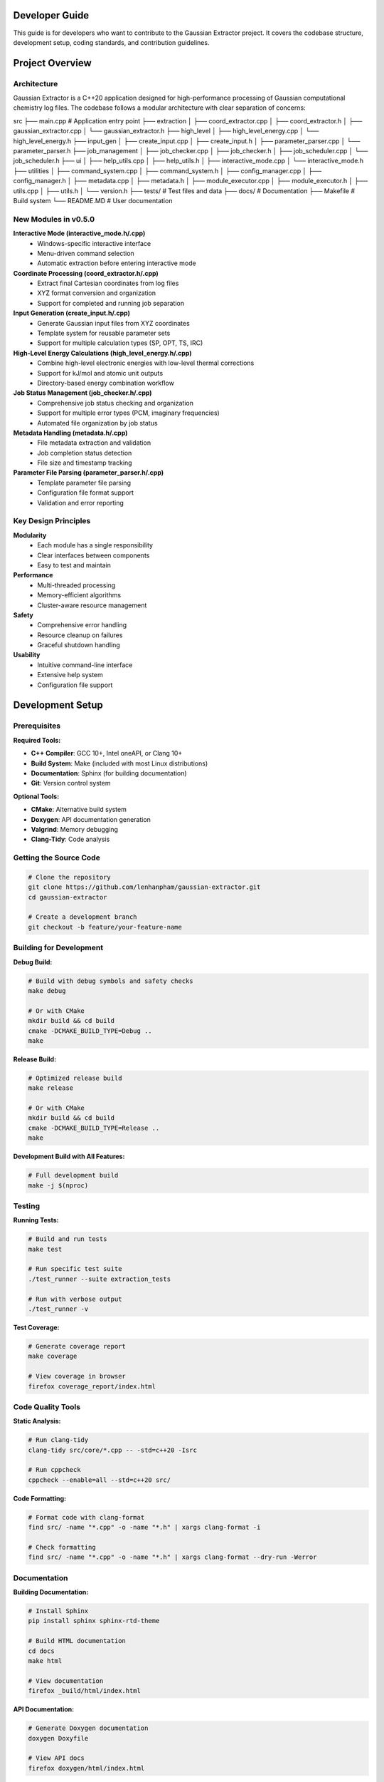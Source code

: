 Developer Guide
===============

This guide is for developers who want to contribute to the Gaussian Extractor project. It covers the codebase structure, development setup, coding standards, and contribution guidelines.

Project Overview
================

Architecture
------------

Gaussian Extractor is a C++20 application designed for high-performance processing of Gaussian computational chemistry log files. The codebase follows a modular architecture with clear separation of concerns:

.. code-block::
src
├── main.cpp                           # Application entry point
├── extraction
│   ├── coord_extractor.cpp
│   ├── coord_extractor.h
│   ├── gaussian_extractor.cpp
│   └── gaussian_extractor.h
├── high_level
│   ├── high_level_energy.cpp
│   └── high_level_energy.h
├── input_gen
│   ├── create_input.cpp
│   ├── create_input.h
│   ├── parameter_parser.cpp
│   └── parameter_parser.h
├── job_management
│   ├── job_checker.cpp
│   ├── job_checker.h
│   ├── job_scheduler.cpp
│   └── job_scheduler.h
├── ui
│   ├── help_utils.cpp
│   ├── help_utils.h
│   ├── interactive_mode.cpp
│   └── interactive_mode.h
├── utilities
│   ├── command_system.cpp
│   ├── command_system.h
│   ├── config_manager.cpp
│   ├── config_manager.h
│   ├── metadata.cpp
│   ├── metadata.h
│   ├── module_executor.cpp
│   ├── module_executor.h
│   ├── utils.cpp
│   ├── utils.h
│   └── version.h
├── tests/                             # Test files and data
├── docs/                              # Documentation
├── Makefile                           # Build system
└── README.MD                          # User documentation


New Modules in v0.5.0
---------------------

**Interactive Mode (interactive_mode.h/.cpp)**
    - Windows-specific interactive interface
    - Menu-driven command selection
    - Automatic extraction before entering interactive mode

**Coordinate Processing (coord_extractor.h/.cpp)**
    - Extract final Cartesian coordinates from log files
    - XYZ format conversion and organization
    - Support for completed and running job separation

**Input Generation (create_input.h/.cpp)**
    - Generate Gaussian input files from XYZ coordinates
    - Template system for reusable parameter sets
    - Support for multiple calculation types (SP, OPT, TS, IRC)

**High-Level Energy Calculations (high_level_energy.h/.cpp)**
    - Combine high-level electronic energies with low-level thermal corrections
    - Support for kJ/mol and atomic unit outputs
    - Directory-based energy combination workflow

**Job Status Management (job_checker.h/.cpp)**
    - Comprehensive job status checking and organization
    - Support for multiple error types (PCM, imaginary frequencies)
    - Automated file organization by job status

**Metadata Handling (metadata.h/.cpp)**
    - File metadata extraction and validation
    - Job completion status detection
    - File size and timestamp tracking

**Parameter File Parsing (parameter_parser.h/.cpp)**
    - Template parameter file parsing
    - Configuration file format support
    - Validation and error reporting

Key Design Principles
---------------------

**Modularity**
   - Each module has a single responsibility
   - Clear interfaces between components
   - Easy to test and maintain

**Performance**
   - Multi-threaded processing
   - Memory-efficient algorithms
   - Cluster-aware resource management

**Safety**
   - Comprehensive error handling
   - Resource cleanup on failures
   - Graceful shutdown handling

**Usability**
   - Intuitive command-line interface
   - Extensive help system
   - Configuration file support

Development Setup
=================

Prerequisites
-------------

**Required Tools:**

- **C++ Compiler**: GCC 10+, Intel oneAPI, or Clang 10+
- **Build System**: Make (included with most Linux distributions)
- **Documentation**: Sphinx (for building documentation)
- **Git**: Version control system

**Optional Tools:**

- **CMake**: Alternative build system
- **Doxygen**: API documentation generation
- **Valgrind**: Memory debugging
- **Clang-Tidy**: Code analysis

Getting the Source Code
-----------------------

.. code-block:: bash

   # Clone the repository
   git clone https://github.com/lenhanpham/gaussian-extractor.git
   cd gaussian-extractor

   # Create a development branch
   git checkout -b feature/your-feature-name

Building for Development
------------------------

**Debug Build:**

.. code-block:: bash

   # Build with debug symbols and safety checks
   make debug

   # Or with CMake
   mkdir build && cd build
   cmake -DCMAKE_BUILD_TYPE=Debug ..
   make

**Release Build:**

.. code-block:: bash

   # Optimized release build
   make release

   # Or with CMake
   mkdir build && cd build
   cmake -DCMAKE_BUILD_TYPE=Release ..
   make

**Development Build with All Features:**

.. code-block:: bash

   # Full development build
   make -j $(nproc)

Testing
-------

**Running Tests:**

.. code-block:: bash

   # Build and run tests
   make test

   # Run specific test suite
   ./test_runner --suite extraction_tests

   # Run with verbose output
   ./test_runner -v

**Test Coverage:**

.. code-block:: bash

   # Generate coverage report
   make coverage

   # View coverage in browser
   firefox coverage_report/index.html

Code Quality Tools
------------------

**Static Analysis:**

.. code-block:: bash

   # Run clang-tidy
   clang-tidy src/core/*.cpp -- -std=c++20 -Isrc

   # Run cppcheck
   cppcheck --enable=all --std=c++20 src/

**Code Formatting:**

.. code-block:: bash

   # Format code with clang-format
   find src/ -name "*.cpp" -o -name "*.h" | xargs clang-format -i

   # Check formatting
   find src/ -name "*.cpp" -o -name "*.h" | xargs clang-format --dry-run -Werror

Documentation
-------------

**Building Documentation:**

.. code-block:: bash

   # Install Sphinx
   pip install sphinx sphinx-rtd-theme

   # Build HTML documentation
   cd docs
   make html

   # View documentation
   firefox _build/html/index.html

**API Documentation:**

.. code-block:: bash

   # Generate Doxygen documentation
   doxygen Doxyfile

   # View API docs
   firefox doxygen/html/index.html

Coding Standards
================

Code Style
----------

**Naming Conventions:**

.. code-block:: cpp

   // Classes and structs
   class CommandParser;
   struct CommandContext;

   // Functions and methods
   void parse_command_line(int argc, char* argv[]);
   CommandContext create_context();

   // Variables
   int thread_count;
   std::string output_file;

   // Constants
   const int DEFAULT_THREAD_COUNT = 4;
   const std::string CONFIG_FILE_NAME = ".gaussian_extractor.conf";

   // Member variables (with m_ prefix)
   class MyClass {
   private:
       int m_thread_count;
       std::string m_config_file;
   };

**File Organization:**

- **Headers (.h)**: Class declarations, function prototypes, constants
- **Implementations (.cpp)**: Function definitions, implementation details
- **One class per file** when possible
- **Related functionality grouped** in modules

Documentation Standards
-----------------------

**Doxygen Comments:**

.. code-block:: cpp

   /**
    * @brief Brief description of the function/class
    *
    * Detailed description explaining what the function does,
    * its parameters, return values, and any important notes.
    *
    * @param param1 Description of first parameter
    * @param param2 Description of second parameter
    * @return Description of return value
    *
    * @section Usage Example
    * @code
    * // Example usage
    * int result = my_function(param1, param2);
    * @endcode
    *
    * @note Important notes about usage or limitations
    * @warning Warnings about potential issues
    * @see Related functions or classes
    */
   int my_function(int param1, const std::string& param2);

**Inline Comments:**

.. code-block:: cpp

   // Use comments for complex logic
   if (condition) {
       // Explain why this condition is important
       do_something();
   }

   // Use TODO comments for future improvements
   // TODO: Optimize this loop for better performance

Error Handling
--------------

**Exception Safety:**

.. code-block:: cpp

   try {
       // Operation that might fail
       process_files(file_list);
   } catch (const std::invalid_argument& e) {
       // Handle invalid arguments
       std::cerr << "Invalid argument: " << e.what() << std::endl;
       return 1;
   } catch (const std::runtime_error& e) {
       // Handle runtime errors
       std::cerr << "Runtime error: " << e.what() << std::endl;
       return 2;
   } catch (const std::exception& e) {
       // Handle all other exceptions
       std::cerr << "Unexpected error: " << e.what() << std::endl;
       return 3;
   }

**Return Codes:**

.. code-block:: cpp

   /**
    * @return 0 on success
    * @return 1 on general error
    * @return 2 on invalid arguments
    * @return 3 on resource unavailable
    * @return 4 on operation interrupted
    */
   int process_data(const std::string& input_file);

Memory Management
-----------------

**RAII Pattern:**

.. code-block:: cpp

   class FileProcessor {
   public:
       FileProcessor(const std::string& filename)
           : m_file(filename) {
           if (!m_file.is_open()) {
               throw std::runtime_error("Failed to open file");
           }
       }

       ~FileProcessor() {
           // Automatic cleanup
           if (m_file.is_open()) {
               m_file.close();
           }
       }

   private:
       std::ifstream m_file;
   };

**Smart Pointers:**

.. code-block:: cpp

   // Use unique_ptr for exclusive ownership
   std::unique_ptr<CommandContext> context = std::make_unique<CommandContext>();

   // Use shared_ptr for shared ownership
   std::shared_ptr<ConfigManager> config = std::make_shared<ConfigManager>();

Thread Safety
-------------

**Thread-Safe Classes:**

.. code-block:: cpp

   class ThreadSafeCounter {
   public:
       void increment() {
           std::lock_guard<std::mutex> lock(m_mutex);
           ++m_count;
       }

       int get_count() const {
           std::lock_guard<std::mutex> lock(m_mutex);
           return m_count;
       }

   private:
       mutable std::mutex m_mutex;
       int m_count{0};
   };

**Threading Guidelines:**

- Document thread safety guarantees
- Use appropriate synchronization primitives
- Avoid global mutable state
- Test concurrent access patterns

Contributing
============

Development Workflow
--------------------

**1. Choose an Issue:**

.. code-block:: bash

   # Check available issues
   # Visit: https://github.com/lenhanpham/gaussian-extractor

**2. Create a Branch:**

.. code-block:: bash

   # Create and switch to feature branch
   git checkout -b feature/descriptive-name

   # Or for bug fixes
   git checkout -b bugfix/issue-number-description

**3. Make Changes:**

.. code-block:: bash

   # Make your changes following coding standards
   # Add tests for new functionality
   # Update documentation as needed

**4. Test Your Changes:**

.. code-block:: bash

   # Build and test
   make debug
   make test

   # Run code quality checks
   make lint

**5. Commit Your Changes:**

.. code-block:: bash

   # Stage your changes
   git add .

   # Commit with descriptive message
   git commit -m "feat: add new feature description

   - What was changed
   - Why it was changed
   - How it was tested"

**6. Push and Create Pull Request:**

.. code-block:: bash

   # Push your branch
   git push origin feature/your-feature-name

   # Create pull request on GitHub

Pull Request Guidelines
-----------------------

**PR Title Format:**

.. code-block::

   type(scope): description

   Types: feat, fix, docs, style, refactor, test, chore

**PR Description Template:**

.. code-block::

   ## Description
   Brief description of the changes

   ## Type of Change
   - [ ] Bug fix
   - [ ] New feature
   - [ ] Breaking change
   - [ ] Documentation update

   ## Testing
   - [ ] Unit tests added/updated
   - [ ] Integration tests added/updated
   - [ ] Manual testing performed

   ## Checklist
   - [ ] Code follows style guidelines
   - [ ] Documentation updated
   - [ ] Tests pass
   - [ ] No breaking changes

Code Review Process
-------------------

**Review Checklist:**

- [ ] Code follows established patterns
- [ ] Appropriate error handling
- [ ] Thread safety considerations
- [ ] Performance implications
- [ ] Documentation updated
- [ ] Tests included
- [ ] No security vulnerabilities

**Review Comments:**

- Be constructive and specific
- Suggest improvements, don't just point out problems
- Reference coding standards when applicable
- Acknowledge good practices

Testing Guidelines
==================

Unit Testing
------------

**Test Structure:**

.. code-block:: cpp

   #include <gtest/gtest.h>
   #include "core/command_system.h"

   class CommandParserTest : public ::testing::Test {
   protected:
       void SetUp() override {
           // Setup code
       }

       void TearDown() override {
           // Cleanup code
       }
   };

   TEST_F(CommandParserTest, ParseExtractCommand) {
       // Test extract command parsing
       char* argv[] = {"gaussian_extractor.x", "extract", "-t", "300"};
       CommandContext context = CommandParser::parse(4, argv);

       EXPECT_EQ(context.command, CommandType::EXTRACT);
       EXPECT_EQ(context.temp, 300.0);
   }

**Running Tests:**

.. code-block:: bash

   # Run all tests
   make test

   # Run specific test
   ./test_runner --gtest_filter=CommandParserTest.ParseExtractCommand

   # Run with coverage
   make coverage

Integration Testing
-------------------

**End-to-End Tests:**

.. code-block:: bash

   # Test complete workflows
   ./test_integration.sh

   # Test with sample data
   ./gaussian_extractor.x -f test_data/ --output test_results/

Performance Testing
-------------------

**Benchmarking:**

.. code-block:: bash

   # Run performance benchmarks
   make benchmark

   # Profile application
   valgrind --tool=callgrind ./gaussian_extractor.x [args]

   # Memory profiling
   valgrind --tool=massif ./gaussian_extractor.x [args]

Continuous Integration
======================

CI/CD Pipeline
--------------

**Automated Testing:**

- **Build**: Compile on multiple platforms (Linux, Windows)
- **Test**: Run unit and integration tests
- **Lint**: Code quality checks
- **Docs**: Build documentation
- **Release**: Automated releases

**GitHub Actions Workflow:**

.. code-block:: yaml

   name: CI
   on: [push, pull_request]
   jobs:
     build:
       runs-on: ubuntu-latest
       steps:
         - uses: actions/checkout@v2
         - name: Build
           run: make -j 4
         - name: Test
           run: make test
         - name: Lint
           run: make lint

Release Process
===============

Version Numbering
-----------------

**Semantic Versioning:**

.. code-block::

   MAJOR.MINOR.PATCH

   - MAJOR: Breaking changes
   - MINOR: New features (backward compatible)
   - PATCH: Bug fixes (backward compatible)

**Release Checklist:**

- [ ] Update version in version.h
- [ ] Update CHANGELOG.md
- [ ] Update documentation
- [ ] Create release branch
- [ ] Run full test suite
- [ ] Create GitHub release
- [ ] Update package repositories

**Release Commands:**

.. code-block:: bash

   # Create release branch
   git checkout -b release/v1.2.3

   # Update version
   echo "1.2.3" > VERSION

   # Commit and tag
   git add VERSION
   git commit -m "Release v1.2.3"
   git tag -a v1.2.3 -m "Release v1.2.3"

   # Push release
   git push origin release/v1.2.3
   git push origin v1.2.3

Support and Communication
=========================

**Communication Channels:**

- **GitHub Issues**: Bug reports and feature requests
- **GitHub Discussions**: General questions and discussions
- **Pull Request Comments**: Code review discussions

**Getting Help:**

- Check existing issues and documentation first
- Use descriptive titles for issues
- Provide minimal reproducible examples
- Include system information and versions

**Community Guidelines:**

- Be respectful and constructive
- Help newcomers learn and contribute
- Follow the code of conduct
- Acknowledge contributions from others

This developer guide provides comprehensive information for contributing to the Gaussian Extractor project. Following these guidelines ensures high-quality, maintainable code that benefits the entire community.